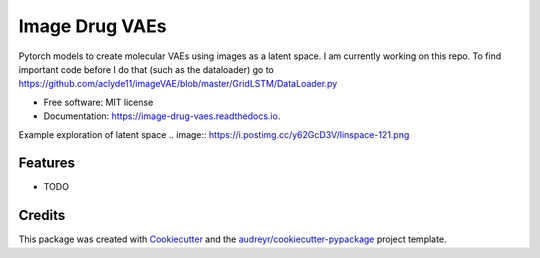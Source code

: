 ===============
Image Drug VAEs
===============


.. image:: https://img.shields.io/pypi/v/image_drug_vaes.svg
        :target: https://pypi.python.org/pypi/image_drug_vaes

.. image:: https://img.shields.io/travis/aclyde11/image_drug_vaes.svg
        :target: https://travis-ci.org/aclyde11/image_drug_vaes

.. image:: https://readthedocs.org/projects/image-drug-vaes/badge/?version=latest
        :target: https://image-drug-vaes.readthedocs.io/en/latest/?badge=latest
        :alt: Documentation Status


.. image:: https://pyup.io/repos/github/aclyde11/image_drug_vaes/shield.svg
     :target: https://pyup.io/repos/github/aclyde11/image_drug_vaes/
     :alt: Updates



Pytorch models to create molecular VAEs using images as a latent space. I am currently working on this repo. To find important code before I do that (such as the dataloader) go to https://github.com/aclyde11/imageVAE/blob/master/GridLSTM/DataLoader.py


* Free software: MIT license
* Documentation: https://image-drug-vaes.readthedocs.io.

Example exploration of latent space
.. image:: https://i.postimg.cc/y62GcD3V/linspace-121.png 

Features
--------

* TODO

Credits
-------

This package was created with Cookiecutter_ and the `audreyr/cookiecutter-pypackage`_ project template.

.. _Cookiecutter: https://github.com/audreyr/cookiecutter
.. _`audreyr/cookiecutter-pypackage`: https://github.com/audreyr/cookiecutter-pypackage
